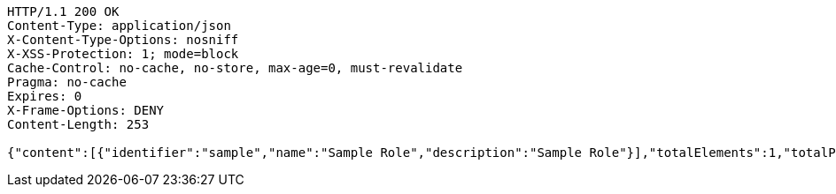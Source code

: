 [source,http,options="nowrap"]
----
HTTP/1.1 200 OK
Content-Type: application/json
X-Content-Type-Options: nosniff
X-XSS-Protection: 1; mode=block
Cache-Control: no-cache, no-store, max-age=0, must-revalidate
Pragma: no-cache
Expires: 0
X-Frame-Options: DENY
Content-Length: 253

{"content":[{"identifier":"sample","name":"Sample Role","description":"Sample Role"}],"totalElements":1,"totalPages":1,"last":true,"number":0,"size":10,"sort":{"unsorted":true,"sorted":false,"empty":true},"first":true,"numberOfElements":1,"empty":false}
----